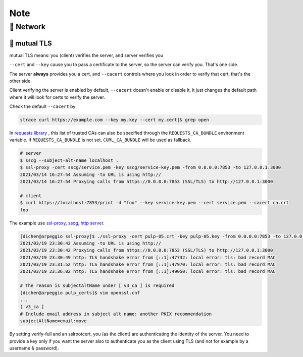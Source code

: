 Note
====

🎻 Network
----------

🎺 mutual TLS
.............

mutual TLS means: you (client) verifies the server, and server verifies you

``--cert`` and ``--key`` cause you to pass a certificate to the server, so the server can verify you. That's one side.

The server **always** provides you a cert, and ``--cacert`` controls where you look in order to verify that cert, that's the other side.

Client verifying the server is enabled by default, ``--cacert`` doesn't enable or disable it, it just changes the default path where it will look for certs to verify the server.

Check the default ``--cacert`` by 

.. code-block:: none
 
    strace curl https://example.com --key my.key --cert my.cert|& grep open

In `requests library`_ , this list of trusted CAs can also be specified through the ``REQUESTS_CA_BUNDLE`` environment variable. If ``REQUESTS_CA_BUNDLE`` is not set, ``CURL_CA_BUNDLE`` will be used as fallback.

.. code-block:: none
 
    # server
    $ sscg --subject-alt-name localhost .
    $ ssl-proxy -cert sscg/service.pem -key sscg/service-key.pem -from 0.0.0.0:7853 -to 127.0.0.1:3000
    2021/03/14 16:27:54 Assuming -to URL is using http://
    2021/03/14 16:27:54 Proxying calls from https://0.0.0.0:7853 (SSL/TLS) to http://127.0.0.1:3000
    
    # client
    $ curl https://localhost:7853/print -d "foo" --key service-key.pem --cert service.pem --cacert ca.crt
    foo

The example use `ssl-proxy`_, `sscg`_, `http server`_.

.. code-block:: none
 
    [dichen@arpeggio ssl-proxy]$ ./ssl-proxy -cert pulp-05.crt -key pulp-05.key -from 0.0.0.0:7853 -to 127.0.0.1:3000
    2021/03/19 23:30:42 Assuming -to URL is using http://
    2021/03/19 23:30:42 Proxying calls from https://0.0.0.0:7853 (SSL/TLS) to http://127.0.0.1:3000
    2021/03/19 23:30:49 http: TLS handshake error from [::1]:47732: local error: tls: bad record MAC
    2021/03/19 23:31:52 http: TLS handshake error from [::1]:47970: local error: tls: bad record MAC
    2021/03/19 23:36:02 http: TLS handshake error from [::1]:49050: local error: tls: bad record MAC

    # The reason is subjectAltName under [ v3_ca ] is required
    [dichen@arpeggio pulp_certs]$ vim openssl.cnf
    ...
    [ v3_ca ]
    # Include email address in subject alt name: another PKIX recommendation
    subjectAltName=email:move
    
By setting verify-full and an sslrootcert, you (as the client) are authenticating the identity of the server.  You need to provide a key only if you want the server also to authenticate you as the client using TLS (and not for example by a username & password).


.. _requests library: https://requests.readthedocs.io/en/master/user/advanced/#ssl-cert-verification
.. _ssl-proxy: https://github.com/suyashkumar/ssl-proxy
.. _sscg: https://github.com/sgallagher/sscg
.. _http server: https://github.com/dichen16/mewtwo/blob/master/rs/server/src/main.rs
